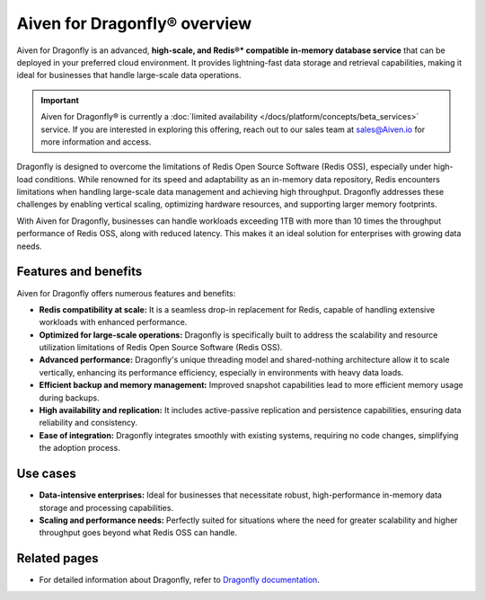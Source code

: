 Aiven for Dragonfly® overview
================================

Aiven for Dragonfly is an advanced, **high-scale, and Redis®* compatible in-memory database service** that can be deployed in your preferred cloud environment. It provides lightning-fast data storage and retrieval capabilities, making it ideal for businesses that handle large-scale data operations.

.. important:: 
    Aiven for Dragonfly® is currently a :doc:`limited availability </docs/platform/concepts/beta_services>` service. If you are interested in exploring this offering, reach out to our sales team at sales@Aiven.io for more information and access.

Dragonfly is designed to overcome the limitations of Redis Open Source Software (Redis OSS), especially under high-load conditions. While renowned for its speed and adaptability as an in-memory data repository, Redis encounters limitations when handling large-scale data management and achieving high throughput. Dragonfly addresses these challenges by enabling vertical scaling, optimizing hardware resources, and supporting larger memory footprints.

With Aiven for Dragonfly, businesses can handle workloads exceeding 1TB with more than 10 times the throughput performance of Redis OSS, along with reduced latency. This makes it an ideal solution for enterprises with growing data needs.


Features and benefits
---------------------

Aiven for Dragonfly offers numerous features and benefits:

* **Redis compatibility at scale:** It is a seamless drop-in replacement for Redis, capable of handling extensive workloads with enhanced performance.

* **Optimized for large-scale operations:** Dragonfly is specifically built to address the scalability and resource utilization limitations of Redis Open Source Software (Redis OSS).

* **Advanced performance:** Dragonfly's unique threading model and shared-nothing architecture allow it to scale vertically, enhancing its performance efficiency, especially in environments with heavy data loads.


* **Efficient backup and memory management:** Improved snapshot capabilities lead to more efficient memory usage during backups.

* **High availability and replication:** It includes active-passive replication and persistence capabilities, ensuring data reliability and consistency.

* **Ease of integration:** Dragonfly integrates smoothly with existing systems, requiring no code changes, simplifying the adoption process.

Use cases
---------------------

* **Data-intensive enterprises:** Ideal for businesses that necessitate robust, high-performance in-memory data storage and processing capabilities.

* **Scaling and performance needs:** Perfectly suited for situations where the need for greater scalability and higher throughput goes beyond what Redis OSS can handle.

Related pages
----------------
* For detailed information about Dragonfly, refer to `Dragonfly documentation <https://www.dragonflydb.io/docs>`_.
